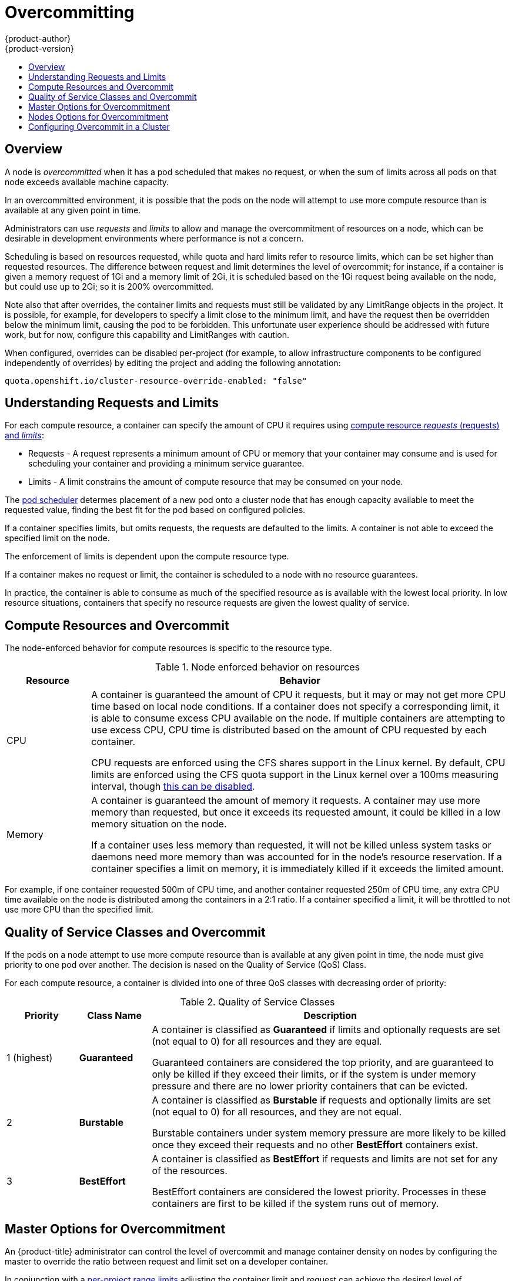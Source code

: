 [[admin-guide-overcommit]]
= Overcommitting
{product-author}
{product-version}
:data-uri:
:icons:
:experimental:
:toc: macro
:toc-title:

toc::[]

== Overview

A node is _overcommitted_ when it has a pod scheduled that makes no request, or
when the sum of limits across all pods on that node exceeds available machine
capacity.

In an overcommitted environment, it is possible that the pods on the node will
attempt to use more compute resource than is available at any given point in
time.

Administrators can use _requests_ and _limits_ to allow and manage the overcommitment
of resources on a node, which can be desirable in development environments where
performance is not a concern.

Scheduling is based on resources requested, while quota and hard limits refer to
resource limits, which can be set higher than requested resources. The difference
between request and limit determines the level of overcommit; for instance, if a
container is given a memory request of 1Gi and a memory limit of 2Gi, it is
scheduled based on the 1Gi request being available on the node, but could use
up to 2Gi; so it is 200% overcommitted.

Note also that after overrides, the container limits and requests must still
be validated by any LimitRange objects in the project. It is possible,
for example, for developers to specify a limit close to the minimum
limit, and have the request then be overridden below the minimum limit,
causing the pod to be forbidden. This unfortunate user experience should
be addressed with future work, but for now, configure this capability
and LimitRanges with caution.

When configured, overrides can be disabled per-project (for example,
to allow infrastructure components to be configured independently of
overrides) by editing the project and adding the following annotation:

----
quota.openshift.io/cluster-resource-override-enabled: "false"
----


[[requests-and-limits]]
== Understanding Requests and Limits

For each compute resource, a container can specify the amount of CPU it requires using xref:../dev_guide/compute_resources.html#dev-compute-resources[compute resource _requests_ (requests) and _limits_]:

* Requests - A request represents a minimum amount of CPU or memory that your container may consume and is used for scheduling your container and
providing a minimum service guarantee. 

* Limits - A limit constrains the amount of compute resource that may be consumed on your node.

The xref:../admin_guide/scheduler.adoc#admin-guide-scheduler[pod scheduler] determes placement of a new pod 
onto a cluster node that has enough capacity available to meet the requested value, 
finding the best fit for the pod based on configured policies. 

If a container specifies limits, but omits requests, the requests are defaulted to the limits. A
container is not able to exceed the specified limit on the node.

The enforcement of limits is dependent upon the compute resource type. 

If a container makes no request or limit, the container is scheduled to a node with
no resource guarantees. 

In practice, the container is able to consume as much of
the specified resource as is available with the lowest local priority. In low
resource situations, containers that specify no resource requests are given the
lowest quality of service.


[[overcommit-memory]]
[[compute-resources]]
[[qos-classes]]
== Compute Resources and Overcommit

The node-enforced behavior for compute resources is specific to the resource
type.

[[overcommit-cpu]]
.Node enforced behavior on resources
[options="header",cols="1,5"]
|===

|Resource |Behavior

|CPU
|A container is guaranteed the amount of CPU it requests, but it may or may not
get more CPU time based on local node conditions. If a container does not
specify a corresponding limit, it is able to consume excess CPU available on the
node. If multiple containers are attempting to use excess CPU, CPU time is
distributed based on the amount of CPU requested by each container.

CPU requests are enforced using the CFS shares support in the Linux kernel. By
default, CPU limits are enforced using the CFS quota support in the Linux kernel
over a 100ms measuring interval, though xref:enforcing-cpu-limits[this can be
disabled].


|Memory
|A container is guaranteed the amount of memory it requests. A container may use
more memory than requested, but once it exceeds its requested amount, it could
be killed in a low memory situation on the node.

If a container uses less memory than requested, it will not be killed unless
system tasks or daemons need more memory than was accounted for in the node's
resource reservation. If a container specifies a limit on memory, it is
immediately killed if it exceeds the limited amount.

|===

For example, if one container requested 500m of CPU time, and another container
requested 250m of CPU time, any extra CPU time available on the node is
distributed among the containers in a 2:1 ratio. If a container specified a
limit, it will be throttled to not use more CPU than the specified limit.


== Quality of Service Classes and Overcommit

If the pods on a node attempt to use more compute resource than is available at any given point in
time, the node must give priority to one pod over another. The decision is 
nased on the Quality of Service (QoS) Class.

For each compute resource, a container is divided into one of three QoS classes
with decreasing order of priority:

.Quality of Service Classes
[options="header",cols="1,1,5"]
|===
|Priority |Class Name |Description

|1 (highest)
|*Guaranteed*
|A container is classified as *Guaranteed* if limits and optionally requests 
are set (not equal to 0) for all resources
and they are equal.

Guaranteed containers are considered the top priority, and are guaranteed to
only be killed if they exceed their limits, or if the system is under memory
pressure and there are no lower priority containers that can be evicted.

|2
|*Burstable*
|A container is classified as *Burstable* if requests and optionally limits 
are set (not equal to 0) for all resources, and they are not equal.

Burstable containers under system memory pressure are more likely to be
killed once they exceed their requests and no other *BestEffort* containers
exist.

|3 
|*BestEffort*
|A container is classified as *BestEffort* if requests and limits are not set 
for any of the resources. 

BestEffort containers are considered the lowest priority. Processes in
these containers are first to be killed if the system runs out of memory.
|===


[[configuring-masters-for-overcommitment]]
== Master Options for Overcommitment

An {product-title} administrator can control the level of overcommit
and manage container density on nodes by configuring the master to override the ratio between 
request and limit set on a developer container. 

In conjunction with a xref:./limits.adoc#admin-guide-limits[per-project
range limits] adjusting the container
limit and request can achieve the desired level of overcommit.

ClusterResourceOverrideConfig

.Cluster Resource Override parameters
[options="header",cols="2,2"]
|===
Parameter | Description

|memoryRequestToLimitPercent
|Overrides the container memory limit by the specified amount.

|cpuRequestToLimitPercent
|Overrides the container CPU limit by the specified amount.

|limitCPUToMemoryPercent
|Overrides the CPU limit to a percentage of the memory limit. A 100 percentage scaling 1Gi of RAM to equal 1 CPU core. This is processed prior to overriding CPU request (if configured).
|===

====
----
kubernetesMasterConfig:
  admissionConfig:
    pluginConfig:
      ClusterResourceOverride:   <1>
        configuration:
          apiVersion: v1
          kind: ClusterResourceOverrideConfig
          memoryRequestToLimitPercent: 25  <2>
          cpuRequestToLimitPercent: 25     <3>
          limitCPUToMemoryPercent: 200     <4>
----
<1> This is the plug-in name; case matters and anything but an exact match for a plug-in name is ignored.
<2> (optional, 1-100) Allows the nodes to override the container memory limit by 25%.
<3> (optional, 1-100) Allows the nodes to override the CPU memory limit by 25%.
<4> (optional, positive integer) If a container memory limit has been specified or defaulted, the CPU limit is overridden to a percentage of the memory limit, with a 100 percentage scaling 1Gi of RAM to equal 1 CPU core. This is processed prior to overriding CPU request (if configured).
====

[[configuring-nodes-for-overcommitment]]
== Nodes Options for Overcommitment

In an overcommitted environment, it is important to properly configure your node
to provide best system behavior.

[[enforcing-cpu-limits]]

*Enforcing CPU Limits* - Nodes by default enforce specified CPU limits using the CPU CFS quota support in
the Linux kernel. If you do not want to enforce CPU limits on the node, you can
disable its enforcement by modifying the
xref:../install_config/master_node_configuration.adoc#install-config-master-node-configuration[node configuration file]
(the *_node-config.yaml_* file) to include the following:

====
----
kubeletArguments:
  cpu-cfs-quota:
    - "false"
----
====

If CPU limit enforcement is disabled, it is important to understand the impact that will have on your node:

- If a container makes a request for CPU, it will continue to be enforced by CFS
shares in the Linux kernel.
- If a container makes no explicit request for CPU, but it does specify a limit,
the request will default to the specified limit, and be enforced by CFS shares
in the Linux kernel.
- If a container specifies both a request and a limit for CPU, the request will
be enforced by CFS shares in the Linux kernel, and the limit will have no
impact on the node.

[[reserving-resources-for-system-processes]]
*Reserving Resources for System Processes* - The xref:../admin_guide/scheduler.adoc#admin-guide-scheduler[scheduler] ensures that there are enough
resources for all pods on a node based on the pod requests. It verifies that the
sum of requests of containers on the node is no greater than the node capacity.
It includes all containers started by the node, but not containers or processes
started outside the knowledge of the cluster.

It is recommended that you reserve some portion of the node capacity to allow
for the system daemons that are required to run on your node for your cluster to
function (*sshd*, *docker*, etc.). In particular, it is recommended that you
reserve resources for incompressible resources such as memory.

If you want to explicitly reserve resources for non-pod processes, there are two
ways to do so:

- The preferred method is to allocate node resources by specifying resources
available for scheduling. See
xref:../admin_guide/allocating_node_resources.adoc#admin-guide-allocating-node-resources[Allocating Node Resources]
for more details.

- Alternatively, you can create a *resource-reserver* pod that does nothing but
reserve capacity from being scheduled on the node by the cluster. For example:
+
.*resource-reserver* Pod Definition
====
----
apiVersion: v1
kind: Pod
metadata:
  name: resource-reserver
spec:
  containers:
  - name: sleep-forever
    image: gcr.io/google_containers/pause:0.8.0
    resources:
      limits:
        cpu: 100m <1>
        memory: 150Mi <2>
----
<1> The amount of CPU to reserve on a node for host-level daemons unknown to the
cluster.
<2> The amount of memory to reserve on a node for host-level daemons unknown to
the cluster.
====
+
You can save your definition to a file, for example *_resource-reserver.yaml_*,
then place the file in the node configuration directory, for example
*_/etc/origin/node/_* or the `--config=<dir>` location if otherwise specified.
+
Additionally, the node server needs to be configured to read
the definition from the node configuration directory,
by naming the directory in the `kubeletArguments.config` field of the
xref:../install_config/master_node_configuration.adoc#install-config-master-node-configuration[node configuration file]
(usually named *_node-config.yaml_*):
+
====
----
kubeletArguments:
  config:
    - "/etc/origin/node"  <1>
----
<1> If `--config=<dir>` is specified, use `<dir>` here.
====
+
With the *_resource-reserver.yaml_* file in place,
starting the node server also launches the *sleep-forever* container.
The scheduler takes into account the remaining capacity of the node,
adjusting where to place cluster pods accordingly.
+
To remove the *resource-reserver* pod, you can delete or move
the *_resource-reserver.yaml_* file from the node configuration directory.

[[kernel-tunable-flags]]
*Kernel Tunable Flags* - When the node starts, it ensures that the kernel tunable flags for memory
management are set properly. The kernel should never fail memory allocations
unless it runs out of physical memory.

To ensure this behavior, the node instructs the kernel to always overcommit
memory:

----
$ sysctl -w vm.overcommit_memory=1
----

The node also instructs the kernel not to panic when it runs out of memory.
Instead, the kernel OOM killer should kill processes based on priority:

----
$ sysctl -w vm.panic_on_oom=0
----

[NOTE]
====
The above flags should already be set on nodes, and no further action is
required.
====

[[disabling-swap-memory]]
*Disabling Swap Memory* - You can disable swap by default on your nodes in order to preserve quality of
service guarantees. Otherwise, physical resources on a node can oversubscribe,
affecting the resource guarantees the Kubernetes scheduler makes during pod
placement. 

For example, if two guaranteed pods have reached their memory limit, each
container could start using swap memory. Eventually, if there is not enough swap
space, processes in the pods can be terminated due to the system being
oversubscribed.

To disable swap:

----
$ swapoff -a
----

Failing to disable swap results in nodes not recognizing that they are
experiencing *MemoryPressure*, resulting in pods not receiving the memory they
made in their scheduling request. As a result, additional pods are placed on the
node to further increase memory pressure, ultimately increasing your risk of
experiencing a system out of memory (OOM) event.

[IMPORTANT]
====
If swap is enabled, any
xref:../admin_guide/out_of_resource_handling.adoc#admin-guide-handling-out-of-resource-errors[out
of resource handling] eviction thresholds for available memory will not work as
expected. Take advantage of out of resource handling to allow pods to be evicted
from a node when it is under memory pressure, and rescheduled on an alternative
node that has no such pressure.
====


== Configuring Overcommit in a Cluster 

To configure a cluster for overcommit:

. Configure the master:
+
.. Open the *_master-config.yaml_* file.
+
.. Edit the `*ClusterResourceOverride*` admission controller, as needed:
+
----
kubernetesMasterConfig:
  admissionConfig:
    pluginConfig:
      ClusterResourceOverride:   <1>
        configuration:
          apiVersion: v1
          kind: ClusterResourceOverrideConfig
          memoryRequestToLimitPercent: <percent_to_override>
          cpuRequestToLimitPercent: <percent_to_override>
          limitCPUToMemoryPercent: <amount_to_override>
----
+
.. Save the *_master-config.yaml_* file.
+
.. Restart OpenShift for the changes to take effect.
+
ifdef::openshift-enterprise[]
----
# systemctl restart atomic-openshift-master
----
endif::[]
ifdef::openshift-origin[]
----
# systemctl restart origin-master
----
endif::[]

. Configure the nodes:
+
.. Edit the *_node-config.yaml_* file.
+
.. Optionally, disable CPU limit enforcement:
+
----
kubeletArguments:
  cpu-cfs-quota:
    - "false"
----
+
.. Reserve resources for non-pod processes:
+
----
kubeletArguments:
  kube-reserved:
    - "cpu=200m,memory=30G"
  system-reserved:
    - "cpu=200m,memory=30G"
----
+
For more information, see xref:allocating_node_resources.html#allocating-node-settings[Allocating Node Resources].

.. Save the *_node-config.yaml_* file.

.. Execute the following command to set memory management kernel values:
+
----
$ sysctl -w vm.overcommit_memory=1
$ sysctl -w vm.panic_on_oom=0
----
+
.. Optionally, execute the following command to disable swap memory:
+
----
$ swapoff -a
----

. Set default limits for the project by creating a `LimitRange` object, similar to the following example: 
+
----
apiVersion: "v1"
kind: "LimitRange"
metadata:
  name: "core-resource-limits" 
spec:
  limits:
    - type: "Pod"
      max:
        cpu: "2" 
        memory: "1Gi" 
      min:
        cpu: "200m" 
        memory: "6Mi" 
    - type: "Container"
      max:
        cpu: "2" 
        memory: "1Gi" 
      min:
        cpu: "100m" 
        memory: "4Mi" 
      default:
        cpu: "300m" 
        memory: "200Mi" 
      defaultRequest:
        cpu: "200m" 
        memory: "100Mi" 
      maxLimitRequestRatio:
        cpu: "10" 
----
 
Or, you can xref:./managing_projects.adoc#modifying-the-template-for-new-projects[modify the project
template]) to set the default limits.

For infomation, see xref:./limits.adoc#admin-guide-limits[Setting Limit Ranges]. 

[NOTE]
====
You must set range limits on containers for overrides to work.
====



